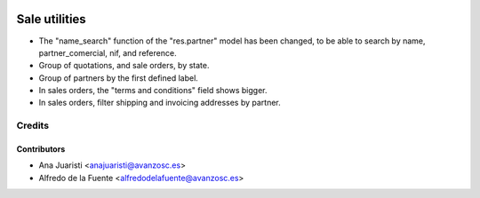 .. image:: https://img.shields.io/badge/licence-AGPL--3-blue.svg
   :target: http://www.gnu.org/licenses/agpl-3.0-standalone.html
   :alt: License: AGPL-3

==============
Sale utilities
==============

* The "name_search" function of the "res.partner" model has been changed, to be
  able to search by name, partner_comercial, nif, and reference.

* Group of quotations, and sale orders, by state.

* Group of partners by the first defined label.

* In sales orders, the "terms and conditions" field shows bigger.

* In sales orders, filter shipping and invoicing addresses by partner.

Credits
=======

Contributors
------------
* Ana Juaristi <anajuaristi@avanzosc.es>
* Alfredo de la Fuente <alfredodelafuente@avanzosc.es>

